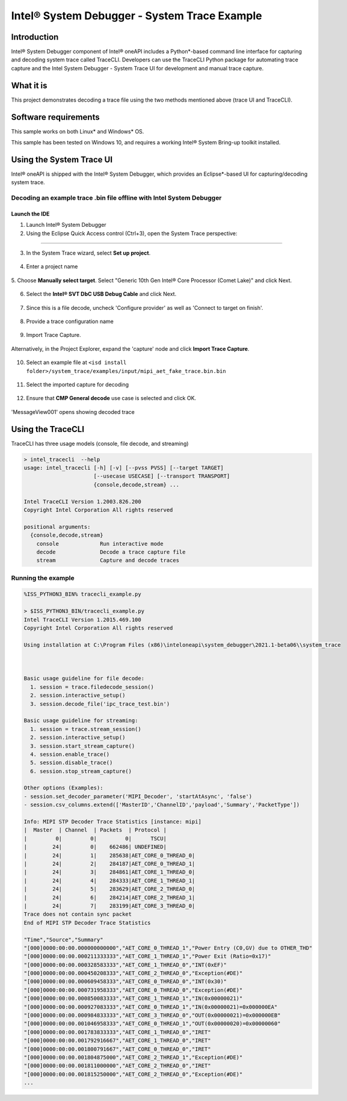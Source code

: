 Intel®  System Debugger - System Trace Example
==============================================

Introduction
------------

Intel® System Debugger component of Intel® oneAPI includes a Python*-based command line
interface for capturing and decoding system trace called TraceCLI.
Developers can use the TraceCLI Python package for automating trace
capture and the Intel System Debugger - System Trace UI for development and manual trace capture.

What it is
----------

This project demonstrates decoding a trace file using the two methods
mentioned above (trace UI and TraceCLI).

Software requirements
---------------------

This sample works on both Linux* and Windows* OS.

This sample has been tested on Windows 10, and requires a working Intel® System Bring-up toolkit installed.

Using the System Trace UI
-------------------------

Intel® oneAPI is shipped with the Intel® System Debugger, which provides an
Eclipse*-based UI for capturing/decoding system trace.

Decoding an example trace .bin file offline with Intel System Debugger
^^^^^^^^^^^^^^^^^^^^^^^^^^^^^^^^^^^^^^^^^^^^^^^^^^^^^^^^^^^^^^^^^^^^^^

Launch the IDE
..............

1. Launch Intel® System Debugger

2. Using the Eclipse Quick Access control (Ctrl+3), open the System Trace perspective:

................................

.. figure:: ./_traceimages/image-20200417112519429.png
   :alt: image-20200417112519429

3. In the System Trace wizard, select **Set up project**.

.. figure:: ./_traceimages/image-20200417112603072.png
   :alt: image-20200417112603072

4. Enter a project name

.. figure:: ./_traceimages/image-20200417115209456.png
   :alt: image-20200417115209456

5. Choose **Manually select target**. Select "Generic 10th Gen Intel® Core Processor (Comet Lake)"
and click Next.

.. figure:: ./_traceimages/image-20200417115253978.png
   :alt: image-20200417115253978

6. Select the **Intel® SVT DbC USB Debug Cable** and click Next.

.. figure:: ./_traceimages/image-20201001115999999.png
   :alt: image-20201001115999999

7. Since this is a file decode, uncheck 'Configure provider' as well as 'Connect to target on finish'.

.. figure:: ./_traceimages/image-20200417115316277.png
   :alt: image-20200417115316277

8. Provide a trace configuration name

.. figure:: ./_traceimages/image-20200417115329153.png
   :alt: image-20200417115329153

9. Import Trace Capture.

.. figure:: ./_traceimages/image-20200417115423377.png
   :alt: image-20200417115423377

Alternatively, in the Project Explorer, expand the 'capture' node and click **Import Trace Capture**.

.. figure:: ./_traceimages/image-20201001115999990.png
   :alt: image-20201001115999990

10. Select an example file at ``<isd install folder>/system_trace/examples/input/mipi_aet_fake_trace.bin.bin``

.. figure:: ./_traceimages/image-20200417115643548.png
   :alt: image-20200417115643548

11. Select the imported capture for decoding

.. figure:: ./_traceimages/image-20200417115806272.png
   :alt: image-20200417115806272

12. Ensure that **CMP General decode** use case is selected and click OK.

.. figure:: ./_traceimages/image-20200417115848009.png
   :alt: image-20200417115848009

'MessageView001' opens showing decoded trace

.. figure:: ./_traceimages/image-20200417115934739.png
   :alt: image-20200417115934739
   :width: 150 %


Using the TraceCLI
------------------

TraceCLI has three usage models (console, file decode, and streaming)


.. code-block:: console

    > intel_tracecli  --help
    usage: intel_tracecli [-h] [-v] [--pvss PVSS] [--target TARGET]
                          [--usecase USECASE] [--transport TRANSPORT]
                          {console,decode,stream} ...

    Intel TraceCLI Version 1.2003.826.200
    Copyright Intel Corporation All rights reserved

    positional arguments:
      {console,decode,stream}
        console             Run interactive mode
        decode              Decode a trace capture file
        stream              Capture and decode traces

Running the example
^^^^^^^^^^^^^^^^^^^

.. code-block:: console

    %ISS_PYTHON3_BIN% tracecli_example.py

    > $ISS_PYTHON3_BIN/tracecli_example.py
    Intel TraceCLI Version 1.2015.469.100
    Copyright Intel Corporation All rights reserved

    Using installation at C:\Program Files (x86)\inteloneapi\system_debugger\2021.1-beta06\\system_trace



    Basic usage guideline for file decode:
      1. session = trace.filedecode_session()
      2. session.interactive_setup()
      3. session.decode_file('ipc_trace_test.bin')

    Basic usage guideline for streaming:
      1. session = trace.stream_session()
      2. session.interactive_setup()
      3. session.start_stream_capture()
      4. session.enable_trace()
      5. session.disable_trace()
      6. session.stop_stream_capture()

    Other options (Examples):
    - session.set_decoder_parameter('MIPI_Decoder', 'startAtAsync', 'false')
    - session.csv_columns.extend(['MasterID','ChannelID','payload','Summary','PacketType'])

    Info: MIPI STP Decoder Trace Statistics [instance: mipi]
    |  Master  | Channel  | Packets  | Protocol |
    |         0|         0|         0|      TSCU|
    |        24|         0|    662486| UNDEFINED|
    |        24|         1|    285638|AET_CORE_0_THREAD_0|
    |        24|         2|    284187|AET_CORE_0_THREAD_1|
    |        24|         3|    284861|AET_CORE_1_THREAD_0|
    |        24|         4|    284333|AET_CORE_1_THREAD_1|
    |        24|         5|    283629|AET_CORE_2_THREAD_0|
    |        24|         6|    284214|AET_CORE_2_THREAD_1|
    |        24|         7|    283199|AET_CORE_3_THREAD_0|
    Trace does not contain sync packet
    End of MIPI STP Decoder Trace Statistics

    "Time","Source","Summary"
    "[000]0000:00:00.000000000000","AET_CORE_0_THREAD_1","Power Entry (C0,GV) due to OTHER_THD"
    "[000]0000:00:00.000211333333","AET_CORE_1_THREAD_1","Power Exit (Ratio=0x17)"
    "[000]0000:00:00.000328583333","AET_CORE_1_THREAD_0","INT(0xEF)"
    "[000]0000:00:00.000450208333","AET_CORE_2_THREAD_0","Exception(#DE)"
    "[000]0000:00:00.000609458333","AET_CORE_0_THREAD_0","INT(0x30)"
    "[000]0000:00:00.000731958333","AET_CORE_0_THREAD_0","Exception(#DE)"
    "[000]0000:00:00.000850083333","AET_CORE_1_THREAD_1","IN(0x00000021)"
    "[000]0000:00:00.000927083333","AET_CORE_0_THREAD_1","IN(0x00000021)=0x000000EA"
    "[000]0000:00:00.000984833333","AET_CORE_3_THREAD_0","OUT(0x00000021)=0x000000EB"
    "[000]0000:00:00.001046958333","AET_CORE_0_THREAD_1","OUT(0x00000020)=0x00000060"
    "[000]0000:00:00.001783833333","AET_CORE_1_THREAD_0","IRET"
    "[000]0000:00:00.001792916667","AET_CORE_1_THREAD_0","IRET"
    "[000]0000:00:00.001800791667","AET_CORE_0_THREAD_0","IRET"
    "[000]0000:00:00.001804875000","AET_CORE_2_THREAD_1","Exception(#DE)"
    "[000]0000:00:00.001811000000","AET_CORE_2_THREAD_0","IRET"
    "[000]0000:00:00.001815250000","AET_CORE_2_THREAD_0","Exception(#DE)"
    ...

